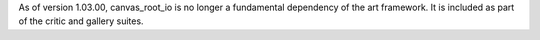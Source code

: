 As of version 1.03.00, canvas_root_io is no longer a fundamental dependency of the art framework. It is included as part of the critic and gallery suites.


